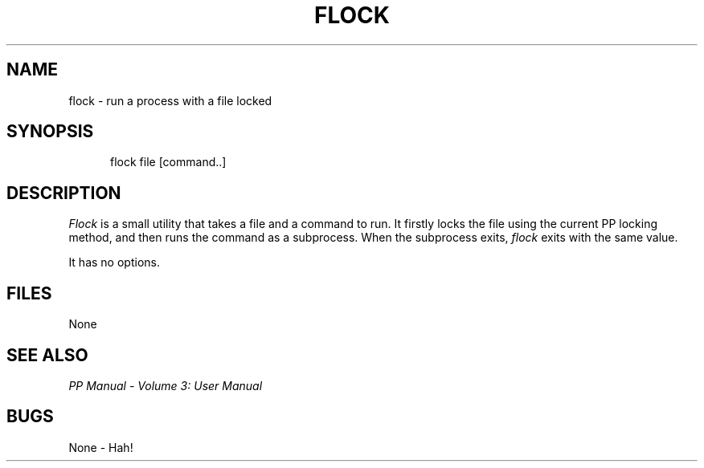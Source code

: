 .TH FLOCK 1
.\" @(#) $Header: /xtel/pp/pp-beta/man/man1/RCS/flock.1,v 6.0 1991/12/18 20:43:41 jpo Rel $
.\"
.\" $Log: flock.1,v $
.\" Revision 6.0  1991/12/18  20:43:41  jpo
.\" Release 6.0
.\"
.\"
.\"
.SH NAME
flock \- run a process with a file locked
.SH SYNOPSIS
.in +.5i
.ti -.5i
flock \%file \%[command..]
.in -.5i
.SH DESCRIPTION
.I Flock
is a small utility that takes a file and a command to run. It firstly
locks the file using the current PP locking method, and then runs the
command as a subprocess. When the subprocess exits, \fIflock\fP exits
with the same value.
.PP
It has no options.
.SH FILES
None
.SH "SEE ALSO"
\fIPP Manual \- Volume 3: User Manual\fP
.SH "BUGS"
None \- Hah!
